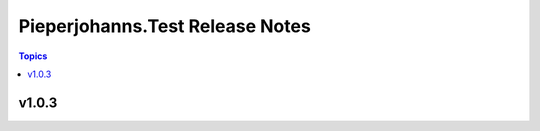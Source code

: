================================
Pieperjohanns.Test Release Notes
================================

.. contents:: Topics


v1.0.3
======
